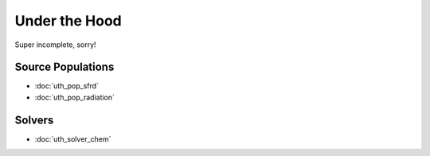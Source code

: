 Under the Hood
==============
Super incomplete, sorry!

.. Radiation Sources
.. -----------------
.. 
.. * :doc:`uth_src_stellar`
.. * :doc:`uth_src_bh`
.. * :doc:`uth_src_galaxy`
.. * :doc:`uth_src_toy`

Source Populations
------------------
* :doc:`uth_pop_sfrd` 
* :doc:`uth_pop_radiation` 


.. * :doc:`uth_pop_stellar`
.. * :doc:`uth_pop_bh` 
.. * :doc:`uth_pop_analysis`

.. Physics
.. -------
.. * :doc:`uth_physics_cosmo`
.. * :doc:`uth_physics_hydrogen`
.. * :doc:`uth_physics_constants`
.. * :doc:`uth_physics_rcs`
.. * :doc:`uth_physics_esec`

.. Data from the literature
.. ------------------------
.. * :doc:`uth_litdata`

Solvers
-------
* :doc:`uth_solver_chem`
.. * :doc:`uth_solver_rt1d`
.. * :doc:`uth_solver_rte`

.. Inference
.. ---------
.. * :doc:`uth_mcmc`


.. Simulation Drivers
.. ------------------
.. NotImplemented


